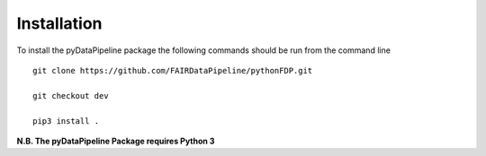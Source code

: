 Installation
============

To install the pyDataPipeline package the following commands should be run from the command line
::

    git clone https://github.com/FAIRDataPipeline/pythonFDP.git

    git checkout dev

    pip3 install .

**N.B. The pyDataPipeline Package requires Python 3**